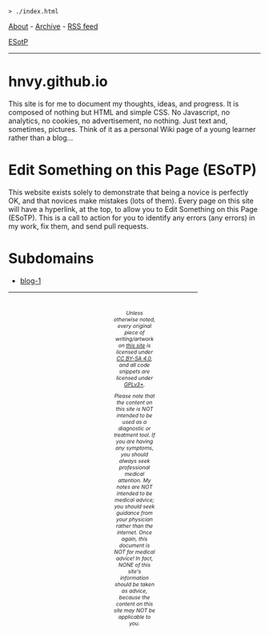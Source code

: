 #+BEGIN_EXPORT html
<pre>
<code>> ./index.html</code>
</pre>
#+END_EXPORT

#+BEGIN_EXPORT html
<p>
<a href="html/about.html">About</a> - <a href="html/archive.html">Archive</a> - <a href="rss.xml">RSS feed</a>
</p>
#+END_EXPORT

@@html:<p><a href="https://github.com/hnvy/hnvy.github.io/edit/main/index.html">ESotP</a></p>@@

@@html:<hr>@@

* hnvy.github.io
:PROPERTIES:
:CUSTOM_ID: hnvy
:END:
This site is for me to document my thoughts, ideas, and progress. It is composed of nothing but HTML and simple CSS. No Javascript, no analytics, no cookies, no advertisement, no nothing. Just text and, sometimes, pictures. Think of it as a personal Wiki page of a young learner rather than a blog...

* Edit Something on this Page (ESoTP)
:PROPERTIES:
:CUSTOM_ID: esotp
:END:
This website exists solely to demonstrate that being a novice is perfectly OK, and that novices make mistakes (lots of them). Every page on this site will have a hyperlink, at the top, to allow you to Edit Something on this Page (ESoTP). This is a call to action for you to identify any errors (any errors) in my work, fix them, and send pull requests.

* Subdomains
:PROPERTIES:
:CUSTOM_ID: subdomains
:END:
- [[https://hnvy.github.io/blog-1/][blog-1]]

#+BEGIN_EXPORT html
<p>
<hr style="width:75%;">
</p>

<footer style="font-size: 0.75em; font-style: italic; text-align: center; padding: 1em 20em 0em 20em;">
<p>Unless otherwise noted, every original piece of writing/artwork on <a href="https://hnvy.github.io/">this site</a> is licensed under <a href="http://creativecommons.org/licenses/by-sa/4.0/">CC BY-SA 4.0</a>, and all code snippets are licensed under <a href="https://www.gnu.org/licenses/gpl-3.0.html">GPLv3+</a>.</p>

<p>Please note that the content on this site is NOT intended to be used as a diagnostic or treatment tool. If you are having any symptoms, you should always seek professional medical attention. My notes are NOT intended to be medical advice; you should seek guidance from your physician rather than the internet. Once again, this document is NOT for medical advice! In fact, NONE of this site's information should be taken as advice, because the content on this site may NOT be applicable to you.</p>
</footer>
#+END_EXPORT
